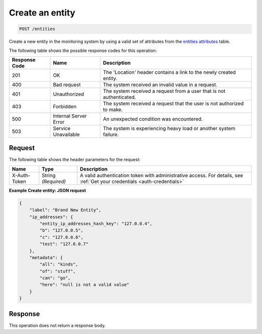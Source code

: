 .. _create-an-entity:

Create an entity
^^^^^^^^^^^^^^^^
.. code::

    POST /entities

Create a new entity in the monitoring system by using a valid set
of attributes from the `entities attributes
<http://docs.rackspace.com/cm/api/v1.0/cm-devguide/content/service-entities.html>`__
table.

The following table shows the possible response codes for this operation:

+--------------------------+-------------------------+-------------------------+
|Response Code             |Name                     |Description              |
+==========================+=========================+=========================+
|201                       |OK                       |The 'Location' header    |
|                          |                         |contains a link to the   |
|                          |                         |newly created entity.    |
+--------------------------+-------------------------+-------------------------+
|400                       |Bad request              |The system received an   |
|                          |                         |invalid value in a       |
|                          |                         |request.                 |
+--------------------------+-------------------------+-------------------------+
|401                       |Unauthorized             |The system received a    |
|                          |                         |request from a user that |
|                          |                         |is not authenticated.    |
+--------------------------+-------------------------+-------------------------+
|403                       |Forbidden                |The system received a    |
|                          |                         |request that the user is |
|                          |                         |not authorized to make.  |
+--------------------------+-------------------------+-------------------------+
|500                       |Internal Server Error    |An unexpected condition  |
|                          |                         |was encountered.         |
+--------------------------+-------------------------+-------------------------+
|503                       |Service Unavailable      |The system is            |
|                          |                         |experiencing heavy load  |
|                          |                         |or another system        |
|                          |                         |failure.                 |
+--------------------------+-------------------------+-------------------------+

Request
"""""""
The following table shows the header parameters for the request:

+-----------------+----------------+-----------------------------------------------+
|Name             |Type            |Description                                    |
+=================+================+===============================================+
|X-Auth-Token     |String          |A valid authentication token with              |
|                 |*(Required)*    |administrative access. For details, see        |
|                 |                |:ref:`Get your credentials <auth-credentials>` |  
+-----------------+----------------+-----------------------------------------------+


**Example Create entity: JSON request**

.. code::

   {
       "label": "Brand New Entity",
       "ip_addresses": {
           "entity_ip_addresses_hash_key": "127.0.0.4",
           "b": "127.0.0.5",
           "c": "127.0.0.6",
           "test": "127.0.0.7"
       },
       "metadata": {
           "all": "kinds",
           "of": "stuff",
           "can": "go",
           "here": "null is not a valid value"
       }
   }

Response
""""""""
This operation does not return a response body.
